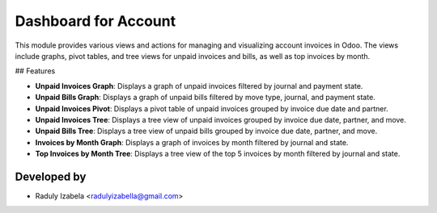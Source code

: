 =====================================
Dashboard for Account
=====================================

This module provides various views and actions for managing and visualizing account invoices in Odoo. The views include graphs, pivot tables, and tree views for unpaid invoices and bills, as well as top invoices by month.

## Features

- **Unpaid Invoices Graph**: Displays a graph of unpaid invoices filtered by journal and payment state.
- **Unpaid Bills Graph**: Displays a graph of unpaid bills filtered by move type, journal, and payment state.
- **Unpaid Invoices Pivot**: Displays a pivot table of unpaid invoices grouped by invoice due date and partner.
- **Unpaid Invoices Tree**: Displays a tree view of unpaid invoices grouped by invoice due date, partner, and move.
- **Unpaid Bills Tree**: Displays a tree view of unpaid bills grouped by invoice due date, partner, and move.
- **Invoices by Month Graph**: Displays a graph of invoices by month filtered by journal and state.
- **Top Invoices by Month Tree**: Displays a tree view of the top 5 invoices by month filtered by journal and state.

Developed by
-------------

* Raduly Izabela <radulyizabella@gmail.com>
